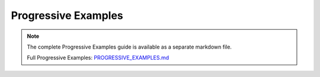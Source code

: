 Progressive Examples
====================

.. note::
   
   The complete Progressive Examples guide is available as a separate markdown file.

   Full Progressive Examples: `PROGRESSIVE_EXAMPLES.md <../PROGRESSIVE_EXAMPLES.md>`_
